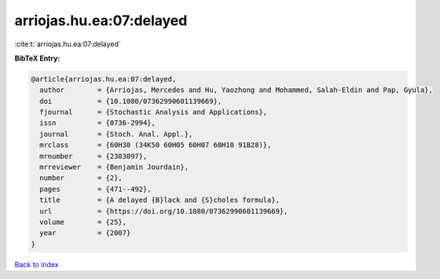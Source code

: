 arriojas.hu.ea:07:delayed
=========================

:cite:t:`arriojas.hu.ea:07:delayed`

**BibTeX Entry:**

.. code-block:: bibtex

   @article{arriojas.hu.ea:07:delayed,
     author        = {Arriojas, Mercedes and Hu, Yaozhong and Mohammed, Salah-Eldin and Pap, Gyula},
     doi           = {10.1080/07362990601139669},
     fjournal      = {Stochastic Analysis and Applications},
     issn          = {0736-2994},
     journal       = {Stoch. Anal. Appl.},
     mrclass       = {60H30 (34K50 60H05 60H07 60H10 91B28)},
     mrnumber      = {2303097},
     mrreviewer    = {Benjamin Jourdain},
     number        = {2},
     pages         = {471--492},
     title         = {A delayed {B}lack and {S}choles formula},
     url           = {https://doi.org/10.1080/07362990601139669},
     volume        = {25},
     year          = {2007}
   }

`Back to index <../By-Cite-Keys.html>`_
